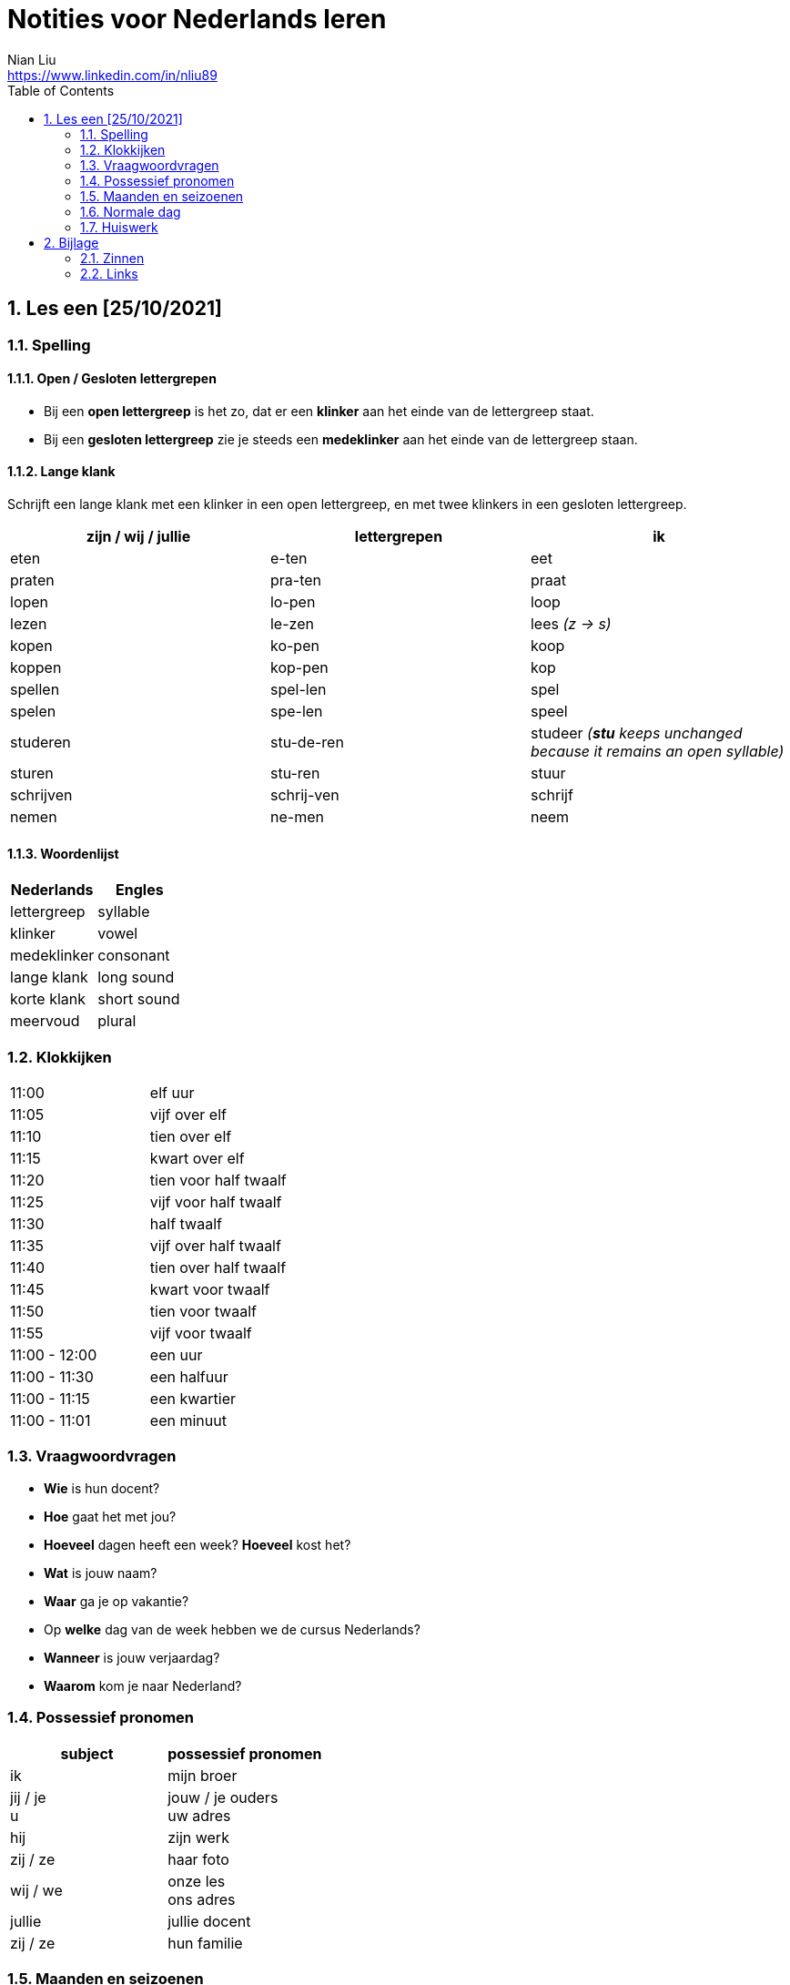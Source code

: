 = Notities voor Nederlands leren
Nian Liu <https://www.linkedin.com/in/nliu89>
:sectnums:
:toc:

== Les een [25/10/2021]

=== Spelling

==== Open / Gesloten lettergrepen
* Bij een *open lettergreep* is het zo, dat er een *klinker* aan het einde van de lettergreep staat.
* Bij een *gesloten lettergreep* zie je steeds een *medeklinker* aan het einde van de lettergreep staan.

==== Lange klank
Schrijft een lange klank met een klinker in een open lettergreep, en met twee klinkers in een gesloten lettergreep.

[%header, cols=3]
|===
| zijn / wij / jullie | lettergrepen | ik
| eten | e-ten | eet
| praten | pra-ten | praat
| lopen | lo-pen | loop
| lezen | le-zen | lees _(z -> s)_
| kopen | ko-pen | koop
| koppen | kop-pen | kop
| spellen | spel-len | spel
| spelen | spe-len | speel
| studeren | stu-de-ren | studeer  _(*stu* keeps unchanged because it remains an open syllable)_
| sturen | stu-ren | stuur
| schrijven | schrij-ven | schrijf
| nemen | ne-men | neem
|===

==== Woordenlijst
[%header, cols=2]
|===
| Nederlands | Engles
| lettergreep | syllable
| klinker | vowel
| medeklinker | consonant
| lange klank | long sound
| korte klank | short sound
| meervoud | plural
|===

=== Klokkijken
|===
| 11:00 | elf uur
| 11:05 | vijf over elf
| 11:10 | tien over elf
| 11:15 | kwart over elf
| 11:20 | tien voor half twaalf
| 11:25 | vijf voor half twaalf
| 11:30 | half twaalf
| 11:35 | vijf over half twaalf
| 11:40 | tien over half twaalf
| 11:45 | kwart voor twaalf
| 11:50 | tien voor twaalf
| 11:55 | vijf voor twaalf
| 11:00 - 12:00 | een uur
| 11:00 - 11:30 | een halfuur
| 11:00 - 11:15 | een kwartier
| 11:00 - 11:01 | een minuut
|===

=== Vraagwoordvragen
* *Wie* is hun docent?
* *Hoe* gaat het met jou?
* *Hoeveel* dagen heeft een week? *Hoeveel* kost het?
* *Wat* is jouw naam?
* *Waar* ga je op vakantie?
* Op *welke* dag van de week hebben we de cursus Nederlands?
* *Wanneer* is jouw verjaardag?
* *Waarom* kom je naar Nederland?

=== Possessief pronomen
[%header, cols=2]
|===
| subject | possessief pronomen
| ik | mijn broer

| jij / je +
u
| jouw / je ouders +
uw adres

| hij | zijn werk
| zij / ze | haar foto

| wij / we
| onze les +
  ons adres

| jullie | jullie docent
| zij / ze | hun familie
|===

=== Maanden en seizoenen
==== maanden
[grid=none]
|===
| januari | februari | maart | april
| mei | juni | juli | augustus
| september | oktober | november | december
|===
==== seizoenen
* de lente / het voorjaar
* de zomer
* de herfst / het najaar
* de winter

=== Normale dag
Wat doe je op een normale dag?
[cols="2,4", grid=none]
|===
| ontbijten                       | Ik ontbijten om half negen.
| eten                            | Ik eet eieren en een boterham.
| drinken                         | Ik drink een kopje melk.
| werken                          | Ik werk van half tien tot vijf uur.
| praten met collega's            | Ik praat met mijn collega's over programmeerproblemen, bugs, etc.
| hebben meetings                 | Wij hebben heel veel meetings.
| code schrijven                  | Ik schrijf code.
| code testen                     | Ik test geen code
| e-mails schrijven               | Meestal schrijf ik e-mails in het Engels.
| e-mails lezen / checken         | Ik lees mijn e-mails na standup.
| pauze nemen                     | Ik neem elk uur pauze.
| koffie drinken                  | Je drinkt koffie.
| lunchen                         | Je luncht om half een.
| kletsen met collega's           | Je kletst met collega's. Klets je met collega's?
| rijden                          | Hij rijdt auto.
| met mijn dochter spelen         | Wij spelen met onze dochter.
| mijn dochter verschonen         | Ik verschoon mijn dochter.
| mijn dochter wassen             | Mijn vrouw wast onze dochter.
| mijn dochter naar bed brengen   | Zij brengt mijn dochter naar bed.
| Netflix kijken                  | 's Avonds kijk ik Netflix.
| huiswerk maken                  | Ik maak Nederlands huiswerk.
| huizen bezichtigen              | We bezichtigen huizen.
|===

=== Huiswerk
==== Vraagwoorden (p.37 opdracht 3)
[cols=2, grid=none]
|===
| 1  *Hoe* heet jouw zus?                      | Mijn zus heet Sandra
| 2  *Wat* doe je vandaag?                    | Ik ga naar de cursus.
| 3  *Waar* woont Astrid?                      | Astrid woont in de Brugstraat.
| 4  *Welke* cursus doe je?                    | Ik doe nu cursus 1.
| 5  *Wie* heeft mijn boek?                    | Ik. Ik heb jouw boek.
| 6  *Hoe* laat is het?                        | Het is nu tien voor twee.
| 7  *Waar* zijn de docenten?                  | De docenten zijn in de kantine.
| 8  *Wie* komen uit Australie?                | Peter en Aice komen uit Australie.
| 9  *Waar* komt Patrick vandaan?              | Patrick komt uit Maastricht.
| 10 *Welke* dag is het?                       | Het is vandaag maandag.
| 11 Over *welke* vakantie vertelt Jeroen?     | Hij vertelt over zijn zomervakantie.
| 12 Met *wie* zit je in de kantine?           | Ik zit met Petra in de kantine.
| 13 *Waarom* is je broer in China?            | Hij is daar voor zijn werk.
| 14 *Hoeveel* zussen heb je?                  | Ik heb twee zussen.
|===

==== Possessief pronomen (p.38 opdracht 4)
. Wij wonen nu in Zwolle. *Ons* adres is Rozenstraat 8.
. Ik woon in Amersfoort en *mijn* zus woont in Rotterdam.
. Mevrouw Jansen, gaat u met *uw* broer op vakantie?
. Vera en Hilda, vertellen jullie eens over *jullie* vakantie.
. Dit is Farah en *haar* achternaam is Ahmany.
. Herman, de docent, spreekt met *zijn* buurman over de cursus.
. Wij komen uit polen en *onze* cursus begint maandag.
. Edit en Ning zitten met *hun* docent in de kantine.
. Theresa, woont *je* familie ook in Nederland?
. Peter moet voor *zijn* werk naar Indonesie.

==== Maanden en seizoenen (p.41 opdracht 10)
Vul in: *op*, *om* of *in*

. De cursus begint *op* maandag 8 april, *om* 9.00 uur.
. Heb jij ook les *op* dinsdag?
. De tweede cursus begint *in* januari.
. We zijn *om* 9.45 uur in Amsterdam.
. Fred is *op* 12 augustus jarig.
. Ben jij ook *in* de zomer jarig?
. Bart en Eva zijn *in* 2017 getrouwd.
. *Op* welke datum zijn ze getrouwd?
. Ze zijn *op* 7 juli getrouwd.
. We gaan *om* 10.30 uur naar de kantine.
. Gerard en Senna gaan *in* oktober op vakantie.
. Hij is *op* 23 mei 1991 geboren.

==== Normale zaterdag
- We gaan buiten spelen met onze dochter.
- Mijn dochter speelt in de speeltuin met andere jongens en meisjes.
- 's Morgens gaan we koffie drinken in een cafe in onze buurt.
- Soms gaan we lunchen in een Thais restaurant.
- Mijn vrouw videochat met haar ouders.
- We bezoeken vrienden.
- We gaan boodschappen doen met fiets als het niet regent.
- We maken thuis schoon.
- Mijn dochter helpt me met het schoonmaken van de vloer. (or voor?)

==== Situaties


<<<

== Bijlage

=== Zinnen
|===
| Wij gaan door!
| Ok, dan gaan we door!
|===

=== Links
https://www.youtube.com/watch?v=ZCA2DyqYvF0&ab_channel=LearnDutchwithBartdePau[Learn Dutch Alphabet + Pronunciation]

https://www.taal-oefenen.nl/[taal-oefenen.nl]

https://www.rekenen.nl/klokkijken/analoge-klok/[Klokkijken]
